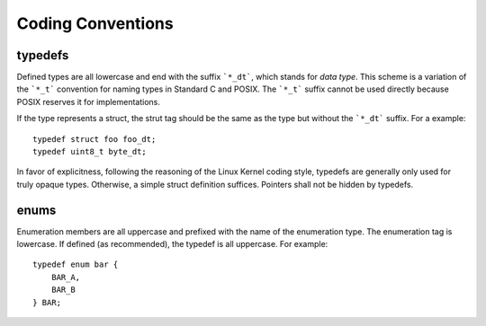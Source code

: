 ====================
 Coding Conventions
====================

typedefs
========

Defined types are all lowercase and end with the suffix ```*_dt```,
which stands for *data type*. This scheme is a variation of the
```*_t``` convention for naming types in Standard C and POSIX. The
```*_t``` suffix cannot be used directly because POSIX reserves it for
implementations.

If the type represents a struct, the strut tag should be the same as
the type but without the ```*_dt``` suffix. For a example::

    typedef struct foo foo_dt;
    typedef uint8_t byte_dt;

In favor of explicitness, following the reasoning of the Linux Kernel
coding style, typedefs are generally only used for truly opaque
types. Otherwise, a simple struct definition suffices. Pointers shall
not be hidden by typedefs.


enums
=====

Enumeration members are all uppercase and prefixed with the name of
the enumeration type. The enumeration tag is lowercase. If defined (as
recommended), the typedef is all uppercase. For example::

   typedef enum bar {
       BAR_A,
       BAR_B
   } BAR;
